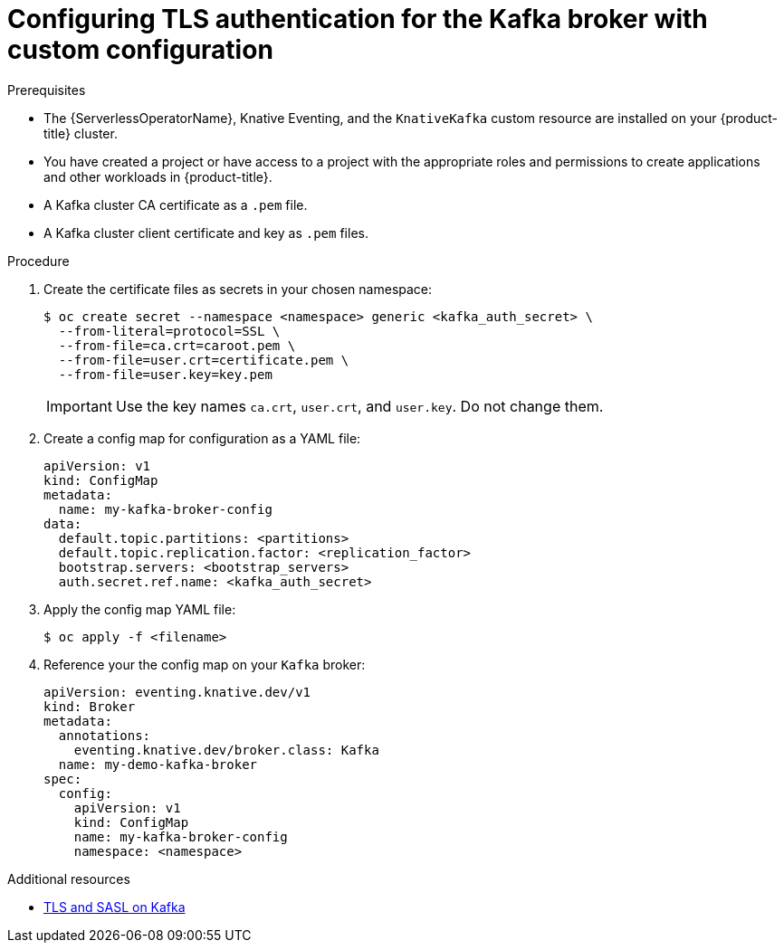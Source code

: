 // Module is included in the following assemblies:
//
// * serverless/knative_eventing/serverless-kafka.adoc

[id="serverless-kafka-broker-tls-custom-config_{context}"]
= Configuring TLS authentication for the Kafka broker with custom configuration

.Prerequisites

* The {ServerlessOperatorName}, Knative Eventing, and the `KnativeKafka` custom resource are installed on your {product-title} cluster.
* You have created a project or have access to a project with the appropriate roles and permissions to create applications and other workloads in {product-title}.
* A Kafka cluster CA certificate as a `.pem` file.
* A Kafka cluster client certificate and key as `.pem` files.

.Procedure

. Create the certificate files as secrets in your chosen namespace:
+
[source,terminal]
----
$ oc create secret --namespace <namespace> generic <kafka_auth_secret> \
  --from-literal=protocol=SSL \
  --from-file=ca.crt=caroot.pem \
  --from-file=user.crt=certificate.pem \
  --from-file=user.key=key.pem
----
+
[IMPORTANT]
====
Use the key names `ca.crt`, `user.crt`, and `user.key`. Do not change them.
====

. Create a config map for configuration as a YAML file:
+
[source,yaml]
----
apiVersion: v1
kind: ConfigMap
metadata:
  name: my-kafka-broker-config
data:
  default.topic.partitions: <partitions>
  default.topic.replication.factor: <replication_factor>
  bootstrap.servers: <bootstrap_servers>
  auth.secret.ref.name: <kafka_auth_secret>
----

. Apply the config map YAML file:
+
[source,terminal]
----
$ oc apply -f <filename>
----

. Reference your the config map on your `Kafka` broker:
+
[source,yaml]
----
apiVersion: eventing.knative.dev/v1
kind: Broker
metadata:
  annotations:
    eventing.knative.dev/broker.class: Kafka
  name: my-demo-kafka-broker
spec:
  config:
    apiVersion: v1
    kind: ConfigMap
    name: my-kafka-broker-config
    namespace: <namespace>
----

.Additional resources

* link:https://access.redhat.com/documentation/en-us/red_hat_amq/7.5/html-single/using_amq_streams_on_rhel/index#assembly-kafka-encryption-and-authentication-str[TLS and SASL on Kafka]

